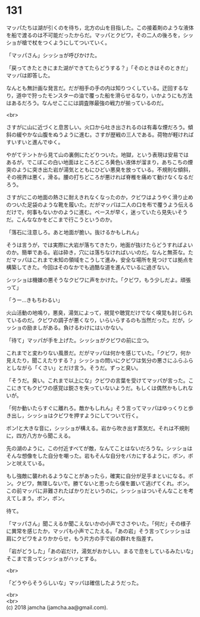 #+OPTIONS: toc:nil
#+OPTIONS: \n:t

* 131

  マッパたちは湖が引くのを待ち，北方の山を目指した。この接着剤のような液体を船で渡るのは不可能だったからだ。マッパとクビワ，その二人の後ろを，シッショが槍で杖をつくようにしてついていく。

  「マッパさん」シッショが呼びかけた。

  「戻ってきたときにまた湖ができてたらどうする？」「そのときはそのときだ」マッパは即答した。

  なんとも無計画な発言だ。だが相手の手の内は知りつくしている。迂回するなり，道中で狩ったモンスターの油で覆った船を滑らせるなり，いかようにも方法はあるだろう。なんせここには調査隊最強の戦力が揃っているのだ。

  <br>

  さすがに山に近づくと息苦しい。火口から吐き出されるのは有毒な煙だろう。傾斜の緩やかな山腹をぬうように進む。さすが歴戦の三人である。荷物が軽ければすいすいと進んでゆく。

  やがてテントから見て山の裏側にたどりついた。地獄，という表現は安易ではあるが，でこぼこの白い地面はところどころ黄色い液体が溜まり，あちこちの煙突のように突き出た岩が湯気とともにひどい悪臭を放っている。不規則な傾斜，その視界は悪く，滑る。腰の打ちどころが悪ければ脊椎を痛めて動けなくなるだろう。

  さすがにこの地面の熱さに耐えきれなくなったのか，クビワはようやく滑り止めのついた足袋のような靴を履いた。だがマッパは二人の口を布で覆うよう伝えるだけで，何事もないかのように進む。ペースが早く，迷っていたら見失いそうだ。こんななかをどこまで行こうというのか。

  「落石に注意しろ。あと地面が脆い。抜けるかもしれん」

  そうは言うが，では実際に大岩が落ちてきたり，地面が抜けたらどうすればよいのか。簡単である。岩は砕き，穴には落ちなければいいのだ。なんと無茶な。ただマッパはこれまで未知の領域をこうして進み，安全な場所を見つけては拠点を構築してきた。今回はそのなかでも過酷な道を進んでいるに過ぎない。

  シッショは機嫌の悪そうなクビワに声をかけた。「クビワ，もう少しだよ。頑張って」

  「うー…きもちわるい」

  火山活動の地鳴り，悪臭，湯気によって，視覚や聴覚だけでなく嗅覚も封じられているのだ。クビワの調子が悪くなり，いらいらするのも当然だった。だが，シッショの励ましがある。負けるわけにはいかない。

  「待て」マッパが手を上げた。シッショがクビワの前に立つ。

  これまでと変わりない風景だ。だがマッパは何かを感じていた。「クビワ，何か見えたり，聞こえたりする？」シッショの問いにクビワは気分の悪さにふらふらとしながら「くさい」とだけ言う。そうだ。ずっと臭い。

  「そうだ。臭い。これまで以上にな」クビワの言葉を受けてマッパが言った。ここにきてもクビワの感覚は鋭さを失っていないようだ。もしくは偶然かもしれないが。

  「何か動いたらすぐに離れろ。敵かもしれん」そう言ってマッパはゆっくりと歩き出し，シッショはクビワを押すようにしてついて行く。

  ボン!と大きな音に，シッショが構える。岩から吹き出す蒸気だ。それは不規則に，四方八方から聞こえる。

  先の湖のように，この付近すべてが敵，なんてことはないだろうな。シッショはそんな想像をした自分を嘲った。岩もそんな自分をバカにするように，ボン，ボンと吠えている。

  もし強敵に襲われるようなことがあったら，確実に自分が足手まといになる。ボン。クビワ，無理しないで。勝てないと思ったら僕を置いて逃げてくれ。ボン。この前マッパに非難されたばかりだというのに，シッショはついそんなことを考えてしまう。ボン，ボン。

  待て。

  「マッパさん」聞こえるか聞こえないかの小声でささやいた。「何だ」その様子に異常を感じたか，マッパも小声でこたえる。「あの岩」そう言ってシッショは肩にクビワをよりかからせ，もう片方の手で岩の群れを指差す。

  「岩がどうした」「あの岩だけ，湯気がおかしい。まるで息をしているみたいな」そこまで言ってシッショがハッとする。

  <br>

  「どうやらそうらしいな」マッパは確信したようだった。

  <br>
  <br>
  (c) 2018 jamcha (jamcha.aa@gmail.com).

  [[http://creativecommons.org/licenses/by-nc-sa/4.0/deed][file:http://i.creativecommons.org/l/by-nc-sa/4.0/88x31.png]]
